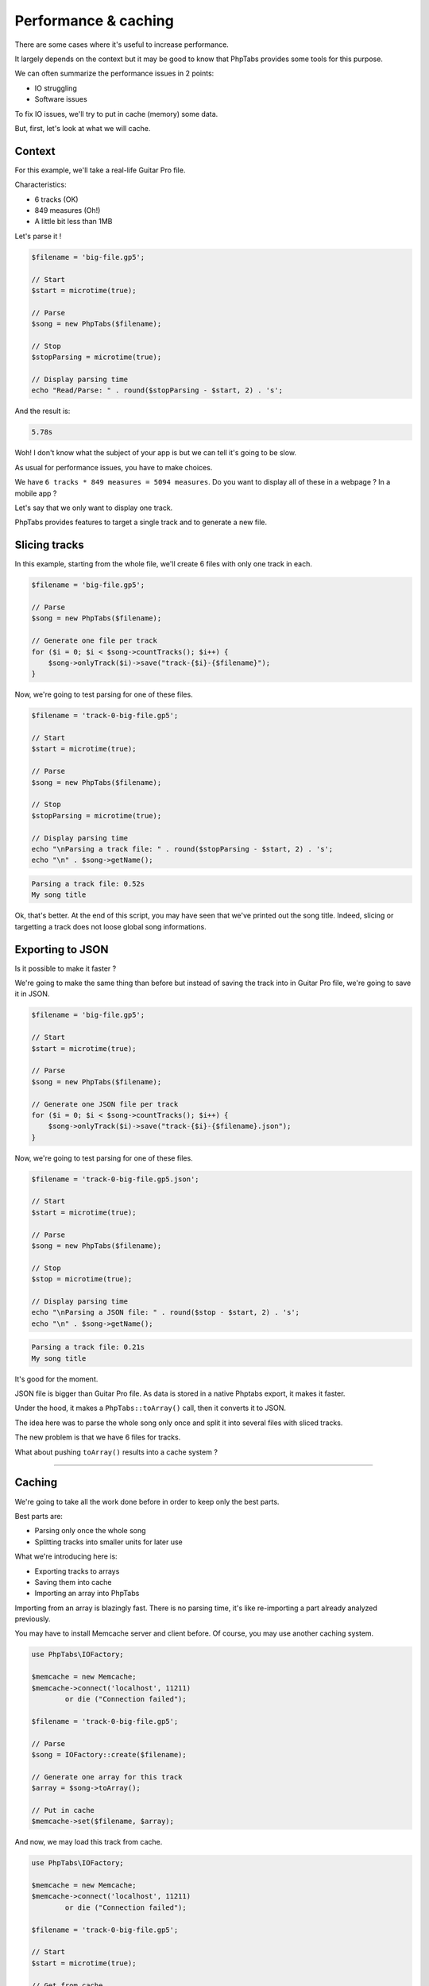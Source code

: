 .. _ex.performance-caching:

=====================
Performance & caching
=====================

There are some cases where it's useful to increase performance.

It largely depends on the context but it may be good to know that
PhpTabs provides some tools for this purpose.

We can often summarize the performance issues in 2 points:

- IO struggling
- Software issues

To fix IO issues, we'll try to put in cache (memory) some data.

But, first, let's look at what we will cache.

Context
=======

For this example, we'll take a real-life Guitar Pro file.

Characteristics:

- 6 tracks (OK)
- 849 measures (Oh!)
- A little bit less than 1MB

Let's parse it !

.. code-block:: php

    $filename = 'big-file.gp5';

    // Start
    $start = microtime(true);

    // Parse
    $song = new PhpTabs($filename);

    // Stop
    $stopParsing = microtime(true);

    // Display parsing time
    echo "Read/Parse: " . round($stopParsing - $start, 2) . 's';

And the result is:

.. code-block:: console

    5.78s

Woh! I don't know what the subject of your app is but we can tell it's
going to be slow.

As usual for performance issues, you have to make choices.  

We have ``6 tracks * 849 measures = 5094 measures``. Do you want to
display all of these in a webpage ? In a mobile app ?

Let's say that we only want to display one track.

PhpTabs provides features to target a single track and to generate a new
file.

Slicing tracks
==============

In this example, starting from the whole file, we'll create 6 files with
only one track in each.

.. code-block:: php

    $filename = 'big-file.gp5';

    // Parse
    $song = new PhpTabs($filename);

    // Generate one file per track
    for ($i = 0; $i < $song->countTracks(); $i++) {
        $song->onlyTrack($i)->save("track-{$i}-{$filename}");
    }


Now, we're going to test parsing for one of these files.


.. code-block:: php

    $filename = 'track-0-big-file.gp5';

    // Start
    $start = microtime(true);

    // Parse
    $song = new PhpTabs($filename);

    // Stop
    $stopParsing = microtime(true);

    // Display parsing time
    echo "\nParsing a track file: " . round($stopParsing - $start, 2) . 's';
    echo "\n" . $song->getName();


.. code-block:: console

    Parsing a track file: 0.52s
    My song title

Ok, that's better. At the end of this script, you may have seen that
we've printed out the song title. Indeed, slicing or targetting a track
does not loose global song informations.

Exporting to JSON
=================

Is it possible to make it faster ?

We're going to make the same thing than before but instead of saving
the track into in Guitar Pro file, we're going to save it in JSON.

.. code-block:: php

    $filename = 'big-file.gp5';

    // Start
    $start = microtime(true);

    // Parse
    $song = new PhpTabs($filename);

    // Generate one JSON file per track
    for ($i = 0; $i < $song->countTracks(); $i++) {
        $song->onlyTrack($i)->save("track-{$i}-{$filename}.json");
    }

Now, we're going to test parsing for one of these files.


.. code-block:: php

    $filename = 'track-0-big-file.gp5.json';

    // Start
    $start = microtime(true);

    // Parse
    $song = new PhpTabs($filename);

    // Stop
    $stop = microtime(true);

    // Display parsing time
    echo "\nParsing a JSON file: " . round($stop - $start, 2) . 's';
    echo "\n" . $song->getName();


.. code-block:: console

    Parsing a track file: 0.21s
    My song title

It's good for the moment.

JSON file is bigger than Guitar Pro file. As data is stored in a native
Phptabs export, it makes it faster.

Under the hood, it makes a ``PhpTabs::toArray()`` call, then it converts
it to JSON.

The idea here was to parse the whole song only once and split it into
several files with sliced tracks. 

The new problem is that we have 6 files for tracks.

What about pushing ``toArray()`` results into a cache system ?

------------------------------------------------------------------------

Caching
=======

We're going to take all the work done before in order to keep only the
best parts.

Best parts are:

- Parsing only once the whole song
- Splitting tracks into smaller units for later use

What we're introducing here is:

- Exporting tracks to arrays
- Saving them into cache
- Importing an array into PhpTabs

Importing from an array is blazingly fast. There is no parsing time,
it's like re-importing a part already analyzed previously.

You may have to install Memcache server and client before. Of course,
you may use another caching system.

.. code-block:: php

    use PhpTabs\IOFactory;

    $memcache = new Memcache;
    $memcache->connect('localhost', 11211)
            or die ("Connection failed");

    $filename = 'track-0-big-file.gp5';

    // Parse
    $song = IOFactory::create($filename);

    // Generate one array for this track
    $array = $song->toArray();

    // Put in cache
    $memcache->set($filename, $array);


And now, we may load this track from cache.


.. code-block:: php

    use PhpTabs\IOFactory;

    $memcache = new Memcache;
    $memcache->connect('localhost', 11211)
            or die ("Connection failed");

    $filename = 'track-0-big-file.gp5';

    // Start
    $start = microtime(true);

    // Get from cache
    $song = IOFactory::fromArray(
        $memcache->get($filename)
    );

    $stop = microtime(true);

    // Display loading time
    echo "\nLoading time : " . round($stop - $start, 2) . 's';


.. code-block:: console

    Loading time : 0.13s


It's a quick example on how to tackle some performance issues. You may
not use these scripts without adapting them to your own context.

However, with that in mind, you have an idea of how to successfully
meet production constraints.

If you have any questions or some feedback, feel free to open issues
or contribute to this manual.
